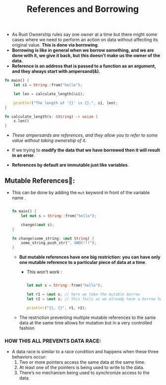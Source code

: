 #+TITLE: References and Borrowing
+ As Rust Ownership rules say one owner at a time but there might some cases where we need to perform an action on data without affecting its original value. *This is done via borrowing*.
+ *Borrowing is like in general when we borrow something, and we are done with it, we give it back, but this doesn’t make us the owner of the data.*
+ *Reference is an address that is passed to a function as an argument, and they always start with ampersand(&).*
#+begin_src rust
fn main() {
    let s1 = String::from("hello");

    let len = calculate_length(&s1);

    println!("The length of '{}' is {}.", s1, len);
}

fn calculate_length(s: &String) -> usize {
    s.len()
}

#+end_src
+ /These ampersands are references, and they allow you to refer to some value without taking ownership of it/.

+ If we trying to *modify the data that we have borrowed then it will result in an error*.

+ *References by default are immutable just like variables*.

** Mutable References💱:
+ This can be done by adding the =mut= keyword in front of the variable name .
 #+begin_src rust

fn main() {
    let mut s = String::from("hello");

    change(&mut s);
}

fn change(some_string: &mut String) {
    some_string.push_str(", GWOC!!!");
}

 #+end_src
  * *But mutable references have one big restriction: you can have only one mutable reference to a particular piece of data at a time*.
    - This won't work :

    #+begin_src rust

     let mut s = String::from("hello");

     let r1 = &mut s; // here we take the mutable borrow
     let r2 = &mut s; // this fails as we already have a borrow held by r1‼

     println!("{}, {}", r1, r2);

    #+end_src

  * The restriction preventing multiple mutable references to the same data at the same time allows for mutation but in a very controlled fashion
*** HOW THIS ALL PREVENTS DATA RACE:
+ A data race is similar to a race condition and happens when these three behaviors occur:
  1. Two or more pointers access the same data at the same time.
  2. At least one of the pointers is being used to write to the data.
  3. There’s no mechanism being used to synchronize access to the data.
